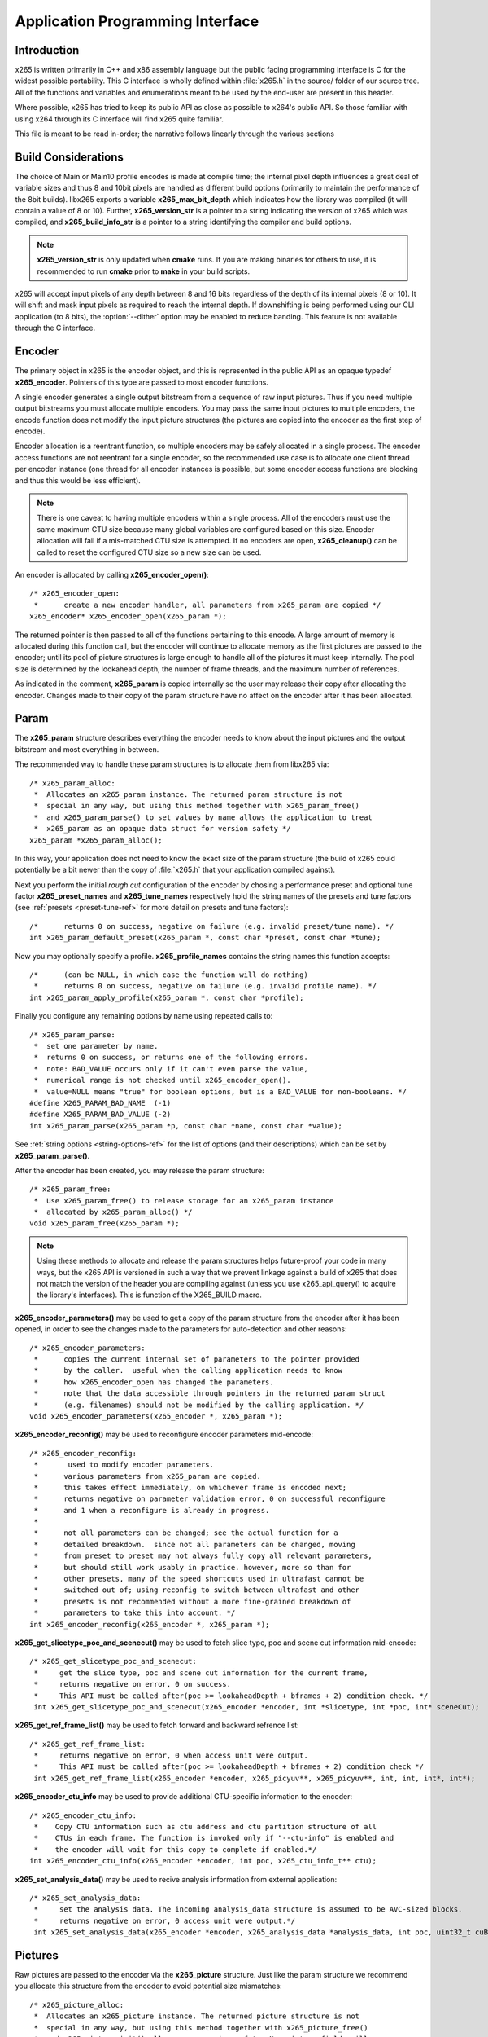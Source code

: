 *********************************
Application Programming Interface
*********************************

Introduction
============

x265 is written primarily in C++ and x86 assembly language but the
public facing programming interface is C for the widest possible
portability.  This C interface is wholly defined within :file:`x265.h`
in the source/ folder of our source tree.  All of the functions and
variables and enumerations meant to be used by the end-user are present
in this header.

Where possible, x265 has tried to keep its public API as close as
possible to x264's public API. So those familiar with using x264 through
its C interface will find x265 quite familiar.

This file is meant to be read in-order; the narrative follows linearly
through the various sections

Build Considerations
====================

The choice of Main or Main10 profile encodes is made at compile time;
the internal pixel depth influences a great deal of variable sizes and
thus 8 and 10bit pixels are handled as different build options
(primarily to maintain the performance of the 8bit builds). libx265
exports a variable **x265_max_bit_depth** which indicates how the
library was compiled (it will contain a value of 8 or 10). Further,
**x265_version_str** is a pointer to a string indicating the version of
x265 which was compiled, and **x265_build_info_str** is a pointer to a
string identifying the compiler and build options.

.. Note::

	**x265_version_str** is only updated when **cmake** runs. If you are
	making binaries for others to use, it is recommended to run
	**cmake** prior to **make** in your build scripts.

x265 will accept input pixels of any depth between 8 and 16 bits
regardless of the depth of its internal pixels (8 or 10).  It will shift
and mask input pixels as required to reach the internal depth. If
downshifting is being performed using our CLI application (to 8 bits),
the :option:`--dither` option may be enabled to reduce banding. This
feature is not available through the C interface.

Encoder
=======

The primary object in x265 is the encoder object, and this is
represented in the public API as an opaque typedef **x265_encoder**.
Pointers of this type are passed to most encoder functions.

A single encoder generates a single output bitstream from a sequence of
raw input pictures.  Thus if you need multiple output bitstreams you
must allocate multiple encoders.  You may pass the same input pictures
to multiple encoders, the encode function does not modify the input
picture structures (the pictures are copied into the encoder as the
first step of encode).

Encoder allocation is a reentrant function, so multiple encoders may be
safely allocated in a single process. The encoder access functions are
not reentrant for a single encoder, so the recommended use case is to
allocate one client thread per encoder instance (one thread for all
encoder instances is possible, but some encoder access functions are
blocking and thus this would be less efficient).

.. Note::

	There is one caveat to having multiple encoders within a single
	process. All of the encoders must use the same maximum CTU size
	because many global variables are configured based on this size.
	Encoder allocation will fail if a mis-matched CTU size is attempted.
	If no encoders are open, **x265_cleanup()** can be called to reset
	the configured CTU size so a new size can be used.

An encoder is allocated by calling **x265_encoder_open()**::

	/* x265_encoder_open:
	 *      create a new encoder handler, all parameters from x265_param are copied */
	x265_encoder* x265_encoder_open(x265_param *);

The returned pointer is then passed to all of the functions pertaining
to this encode. A large amount of memory is allocated during this
function call, but the encoder will continue to allocate memory as the
first pictures are passed to the encoder; until its pool of picture
structures is large enough to handle all of the pictures it must keep
internally.  The pool size is determined by the lookahead depth, the
number of frame threads, and the maximum number of references.

As indicated in the comment, **x265_param** is copied internally so the user
may release their copy after allocating the encoder.  Changes made to
their copy of the param structure have no affect on the encoder after it
has been allocated.

Param
=====

The **x265_param** structure describes everything the encoder needs to
know about the input pictures and the output bitstream and most
everything in between.

The recommended way to handle these param structures is to allocate them
from libx265 via::

	/* x265_param_alloc:
	 *  Allocates an x265_param instance. The returned param structure is not
	 *  special in any way, but using this method together with x265_param_free()
	 *  and x265_param_parse() to set values by name allows the application to treat
	 *  x265_param as an opaque data struct for version safety */
	x265_param *x265_param_alloc();

In this way, your application does not need to know the exact size of
the param structure (the build of x265 could potentially be a bit newer
than the copy of :file:`x265.h` that your application compiled against).

Next you perform the initial *rough cut* configuration of the encoder by
chosing a performance preset and optional tune factor
**x265_preset_names** and **x265_tune_names** respectively hold the
string names of the presets and tune factors (see :ref:`presets
<preset-tune-ref>` for more detail on presets and tune factors)::

	/*      returns 0 on success, negative on failure (e.g. invalid preset/tune name). */
	int x265_param_default_preset(x265_param *, const char *preset, const char *tune);

Now you may optionally specify a profile. **x265_profile_names**
contains the string names this function accepts::

	/*      (can be NULL, in which case the function will do nothing)
	 *      returns 0 on success, negative on failure (e.g. invalid profile name). */
	int x265_param_apply_profile(x265_param *, const char *profile);

Finally you configure any remaining options by name using repeated calls to::

	/* x265_param_parse:
	 *  set one parameter by name.
	 *  returns 0 on success, or returns one of the following errors.
	 *  note: BAD_VALUE occurs only if it can't even parse the value,
	 *  numerical range is not checked until x265_encoder_open().
	 *  value=NULL means "true" for boolean options, but is a BAD_VALUE for non-booleans. */
	#define X265_PARAM_BAD_NAME  (-1)
	#define X265_PARAM_BAD_VALUE (-2)
	int x265_param_parse(x265_param *p, const char *name, const char *value);

See :ref:`string options <string-options-ref>` for the list of options (and their
descriptions) which can be set by **x265_param_parse()**.

After the encoder has been created, you may release the param structure::

	/* x265_param_free:
	 *  Use x265_param_free() to release storage for an x265_param instance
	 *  allocated by x265_param_alloc() */
	void x265_param_free(x265_param *);

.. Note::

	Using these methods to allocate and release the param structures
	helps future-proof your code in many ways, but the x265 API is
	versioned in such a way that we prevent linkage against a build of
	x265 that does not match the version of the header you are compiling
	against (unless you use x265_api_query() to acquire the library's
	interfaces). This is function of the X265_BUILD macro.

**x265_encoder_parameters()** may be used to get a copy of the param
structure from the encoder after it has been opened, in order to see the
changes made to the parameters for auto-detection and other reasons::

	/* x265_encoder_parameters:
	 *      copies the current internal set of parameters to the pointer provided
	 *      by the caller.  useful when the calling application needs to know
	 *      how x265_encoder_open has changed the parameters.
	 *      note that the data accessible through pointers in the returned param struct
	 *      (e.g. filenames) should not be modified by the calling application. */
	void x265_encoder_parameters(x265_encoder *, x265_param *);

**x265_encoder_reconfig()** may be used to reconfigure encoder parameters mid-encode::

	/* x265_encoder_reconfig:
	 *       used to modify encoder parameters.
	 *      various parameters from x265_param are copied.
	 *      this takes effect immediately, on whichever frame is encoded next;
	 *      returns negative on parameter validation error, 0 on successful reconfigure
	 *      and 1 when a reconfigure is already in progress.
	 *
	 *      not all parameters can be changed; see the actual function for a
	 *      detailed breakdown.  since not all parameters can be changed, moving
	 *      from preset to preset may not always fully copy all relevant parameters,
	 *      but should still work usably in practice. however, more so than for
	 *      other presets, many of the speed shortcuts used in ultrafast cannot be
	 *      switched out of; using reconfig to switch between ultrafast and other
	 *      presets is not recommended without a more fine-grained breakdown of
	 *      parameters to take this into account. */
	int x265_encoder_reconfig(x265_encoder *, x265_param *);

**x265_get_slicetype_poc_and_scenecut()** may be used to fetch slice type, poc and scene cut information mid-encode::

    /* x265_get_slicetype_poc_and_scenecut:
     *     get the slice type, poc and scene cut information for the current frame,
     *     returns negative on error, 0 on success.
     *     This API must be called after(poc >= lookaheadDepth + bframes + 2) condition check. */
     int x265_get_slicetype_poc_and_scenecut(x265_encoder *encoder, int *slicetype, int *poc, int* sceneCut);

**x265_get_ref_frame_list()** may be used to fetch forward and backward refrence list::

    /* x265_get_ref_frame_list:
     *     returns negative on error, 0 when access unit were output.
     *     This API must be called after(poc >= lookaheadDepth + bframes + 2) condition check */
     int x265_get_ref_frame_list(x265_encoder *encoder, x265_picyuv**, x265_picyuv**, int, int, int*, int*);
 
**x265_encoder_ctu_info** may be used to provide additional CTU-specific information to the encoder::

    /* x265_encoder_ctu_info:
     *    Copy CTU information such as ctu address and ctu partition structure of all
     *    CTUs in each frame. The function is invoked only if "--ctu-info" is enabled and
     *    the encoder will wait for this copy to complete if enabled.*/
    int x265_encoder_ctu_info(x265_encoder *encoder, int poc, x265_ctu_info_t** ctu);

**x265_set_analysis_data()** may be used to recive analysis information from external application::

    /* x265_set_analysis_data:
     *     set the analysis data. The incoming analysis_data structure is assumed to be AVC-sized blocks.
     *     returns negative on error, 0 access unit were output.*/
     int x265_set_analysis_data(x265_encoder *encoder, x265_analysis_data *analysis_data, int poc, uint32_t cuBytes);

Pictures
========

Raw pictures are passed to the encoder via the **x265_picture** structure.
Just like the param structure we recommend you allocate this structure
from the encoder to avoid potential size mismatches::

	/* x265_picture_alloc:
	 *  Allocates an x265_picture instance. The returned picture structure is not
	 *  special in any way, but using this method together with x265_picture_free()
	 *  and x265_picture_init() allows some version safety. New picture fields will
	 *  always be added to the end of x265_picture */
	x265_picture *x265_picture_alloc();

Regardless of whether you allocate your picture structure this way or
whether you simply declare it on the stack, your next step is to
initialize the structure via::

	/***
	 * Initialize an x265_picture structure to default values. It sets the pixel
	 * depth and color space to the encoder's internal values and sets the slice
	 * type to auto - so the lookahead will determine slice type.
	 */
	void x265_picture_init(x265_param *param, x265_picture *pic);

x265 does not perform any color space conversions, so the raw picture's
color space (chroma sampling) must match the color space specified in
the param structure used to allocate the encoder. **x265_picture_init**
initializes this field to the internal color space and it is best to
leave it unmodified.

The picture bit depth is initialized to be the encoder's internal bit
depth but this value should be changed to the actual depth of the pixels
being passed into the encoder.  If the picture bit depth is more than 8,
the encoder assumes two bytes are used to represent each sample
(little-endian shorts).

The user is responsible for setting the plane pointers and plane strides
(in units of bytes, not pixels). The presentation time stamp (**pts**)
is optional, depending on whether you need accurate decode time stamps
(**dts**) on output.

If you wish to override the lookahead or rate control for a given
picture you may specify a slicetype other than X265_TYPE_AUTO, or a
forceQP value other than 0.

x265 does not modify the picture structure provided as input, so you may
reuse a single **x265_picture** for all pictures passed to a single
encoder, or even all pictures passed to multiple encoders.

Structures allocated from the library should eventually be released::

	/* x265_picture_free:
	 *  Use x265_picture_free() to release storage for an x265_picture instance
	 *  allocated by x265_picture_alloc() */
	void x265_picture_free(x265_picture *);


Analysis Buffers
================

Analysis information can be saved and reused to between encodes of the
same video sequence (generally for multiple bitrate encodes).  The best
results are attained by saving the analysis information of the highest
bitrate encode and reuse it in lower bitrate encodes.

When saving or loading analysis data, buffers must be allocated for
every picture passed into the encoder using::

	/* x265_alloc_analysis_data:
	 *  Allocate memory to hold analysis meta data, returns 1 on success else 0 */
	int x265_alloc_analysis_data(x265_picture*);

Note that this is very different from the typical semantics of
**x265_picture**, which can be reused many times. The analysis buffers must
be re-allocated for every input picture.

Analysis buffers passed to the encoder are owned by the encoder until
they pass the buffers back via an output **x265_picture**. The user is
responsible for releasing the buffers when they are finished with them
via::

	/* x265_free_analysis_data:
	 *  Use x265_free_analysis_data to release storage of members allocated by
	 *  x265_alloc_analysis_data */
	void x265_free_analysis_data(x265_picture*);


Encode Process
==============

The output of the encoder is a series of NAL packets, which are always
returned concatenated in consecutive memory. HEVC streams have SPS and
PPS and VPS headers which describe how the following packets are to be
decoded. If you specified :option:`--repeat-headers` then those headers
will be output with every keyframe.  Otherwise you must explicitly query
those headers using::

	/* x265_encoder_headers:
	 *      return the SPS and PPS that will be used for the whole stream.
	 *      *pi_nal is the number of NAL units outputted in pp_nal.
	 *      returns negative on error, total byte size of payload data on success
	 *      the payloads of all output NALs are guaranteed to be sequential in memory. */
	int x265_encoder_headers(x265_encoder *, x265_nal **pp_nal, uint32_t *pi_nal);

Now we get to the main encode loop. Raw input pictures are passed to the
encoder in display order via::

	/* x265_encoder_encode:
	 *      encode one picture.
	 *      *pi_nal is the number of NAL units outputted in pp_nal.
	 *      returns negative on error, zero if no NAL units returned.
	 *      the payloads of all output NALs are guaranteed to be sequential in memory. */
	int x265_encoder_encode(x265_encoder *encoder, x265_nal **pp_nal, uint32_t *pi_nal, x265_picture *pic_in, x265_picture *pic_out);

These pictures are queued up until the lookahead is full, and then the
frame encoders in turn are filled, and then finally you begin receiving
a output NALs (corresponding to a single output picture) with each input
picture you pass into the encoder.

Once the pipeline is completely full, **x265_encoder_encode()** will
block until the next output picture is complete.

.. note:: 

	Optionally, if the pointer of a second **x265_picture** structure is
	provided, the encoder will fill it with data pertaining to the
	output picture corresponding to the output NALs, including the
	recontructed image, POC and decode timestamp. These pictures will be
	in encode (or decode) order. The encoder will also write corresponding 
	frame encode statistics into **x265_frame_stats**.

When the last of the raw input pictures has been sent to the encoder,
**x265_encoder_encode()** must still be called repeatedly with a
*pic_in* argument of 0, indicating a pipeline flush, until the function
returns a value less than or equal to 0 (indicating the output bitstream
is complete).

At any time during this process, the application may query running
statistics from the encoder::

	/* x265_encoder_get_stats:
	 *       returns encoder statistics */
	void x265_encoder_get_stats(x265_encoder *encoder, x265_stats *, uint32_t statsSizeBytes);

Cleanup
=======

At the end of the encode, the application will want to trigger logging
of the final encode statistics, if :option:`--csv` had been specified::

 	/* x265_encoder_log:
	 *       write a line to the configured CSV file. If a CSV filename was not
	 *       configured, or file open failed, this function will perform no write. */
 	void x265_encoder_log(x265_encoder *encoder, int argc, char **argv);
 	
Finally, the encoder must be closed in order to free all of its
resources. An encoder that has been flushed cannot be restarted and
reused. Once **x265_encoder_close()** has been called, the encoder
handle must be discarded::

	/* x265_encoder_close:
	 *      close an encoder handler */
	void x265_encoder_close(x265_encoder *);

When the application has completed all encodes, it should call
**x265_cleanup()** to free process global, particularly if a memory-leak
detection tool is being used. **x265_cleanup()** also resets the saved
CTU size so it will be possible to create a new encoder with a different
CTU size::

	/* x265_cleanup:
	 *     release library static allocations, reset configured CTU size */
	void x265_cleanup(void);

VMAF (Video Multi-Method Assessment Fusion)
==========================================

If you set the ENABLE_LIBVMAF cmake option to ON, then x265 will report per frame
and aggregate VMAF score for the given input and dump the scores in csv file.
The user also need to specify the :option:`--recon` in command line to get the VMAF scores.
 
    /* x265_calculate_vmafScore:
     *    returns VMAF score for the input video.
     *    This api must be called only after encoding was done. */
    double x265_calculate_vmafscore(x265_param*, x265_vmaf_data*);

    /* x265_calculate_vmaf_framelevelscore:
     *    returns VMAF score for each frame in a given input video. */
    double x265_calculate_vmaf_framelevelscore(x265_vmaf_framedata*);
    
.. Note::

    When setting ENABLE_LIBVMAF cmake option to ON, it is recommended to
    also set ENABLE_SHARED to OFF to prevent build problems.  
    We only need the static library from these builds.
    
    Binaries build with windows will not have VMAF support.
      
Multi-library Interface
=======================

If your application might want to make a runtime bit-depth selection, it
will need to use one of these bit-depth introspection interfaces which
returns an API structure containing the public function entry points and
constants.

Instead of directly using all of the **x265_** methods documented above,
you query an x265_api structure from your libx265 and then use the
function pointers of the same name (minus the **x265_** prefix) within
that structure.  For instance **x265_param_default()** becomes
**api->param_default()**.

x265_api_get
------------

The first bit-depth instrospecton method is x265_api_get(). It designed
for applications that might statically link with libx265, or will at
least be tied to a particular SONAME or API version::

	/* x265_api_get:
	 *   Retrieve the programming interface for a linked x265 library.
	 *   May return NULL if no library is available that supports the
	 *   requested bit depth. If bitDepth is 0, the function is guarunteed
	 *   to return a non-NULL x265_api pointer from the system default
	 *   libx265 */
	const x265_api* x265_api_get(int bitDepth);

Like **x265_encoder_encode()**, this function has the build number
automatically appended to the function name via macros. This ties your
application to a particular binary API version of libx265 (the one you
compile against). If you attempt to link with a libx265 with a different
API version number, the link will fail.

Obviously this has no meaningful effect on applications which statically
link to libx265.

x265_api_query
--------------

The second bit-depth introspection method is designed for applications
which need more flexibility in API versioning.  If you use
**x265_api_query()** and dynamically link to libx265 at runtime (using
dlopen() on POSIX or LoadLibrary() on Windows) your application is no
longer directly tied to the API version that it was compiled against::

	/* x265_api_query:
	 *   Retrieve the programming interface for a linked x265 library, like
	 *   x265_api_get(), except this function accepts X265_BUILD as the second
	 *   argument rather than using the build number as part of the function name.
	 *   Applications which dynamically link to libx265 can use this interface to
	 *   query the library API and achieve a relative amount of version skew
	 *   flexibility. The function may return NULL if the library determines that
	 *   the apiVersion that your application was compiled against is not compatible
	 *   with the library you have linked with.
	 *
	 *   api_major_version will be incremented any time non-backward compatible
	 *   changes are made to any public structures or functions. If
	 *   api_major_version does not match X265_MAJOR_VERSION from the x265.h your
	 *   application compiled against, your application must not use the returned
	 *   x265_api pointer.
	 *
	 *   Users of this API *must* also validate the sizes of any structures which
	 *   are not treated as opaque in application code. For instance, if your
	 *   application dereferences a x265_param pointer, then it must check that
	 *   api->sizeof_param matches the sizeof(x265_param) that your application
	 *   compiled with. */
	const x265_api* x265_api_query(int bitDepth, int apiVersion, int* err);

A number of validations must be performed on the returned API structure
in order to determine if it is safe for use by your application. If you
do not perform these checks, your application is liable to crash::

	if (api->api_major_version != X265_MAJOR_VERSION) /* do not use */
	if (api->sizeof_param != sizeof(x265_param))      /* do not use */
	if (api->sizeof_picture != sizeof(x265_picture))  /* do not use */
	if (api->sizeof_stats != sizeof(x265_stats))      /* do not use */
	if (api->sizeof_zone != sizeof(x265_zone))        /* do not use */
	etc.

Note that if your application does not directly allocate or dereference
one of these structures, if it treats the structure as opaque or does
not use it at all, then it can skip the size check for that structure.

In particular, if your application uses api->param_alloc(),
api->param_free(), api->param_parse(), etc and never directly accesses
any x265_param fields, then it can skip the check on the
sizeof(x265_parm) and thereby ignore changes to that structure (which
account for a large percentage of X265_BUILD bumps).

Build Implications
------------------

By default libx265 will place all of its internal C++ classes and
functions within an x265 namespace and export all of the C functions
documented in this file. Obviously this prevents 8bit and 10bit builds
of libx265 from being statically linked into a single binary, all of
those symbols would collide.

However, if you set the EXPORT_C_API cmake option to OFF then libx265
will use a bit-depth specific namespace and prefix for its assembly
functions (x265_8bit, x265_10bit or x265_12bit) and export no C
functions.

In this way you can build one or more libx265 libraries without any
exported C interface and link them into a libx265 build that does export
a C interface. The build which exported the C functions becomes the
*default* bit depth for the combined library, and the other bit depths
are available via the bit-depth introspection methods.

.. Note::

	When setting EXPORT_C_API cmake option to OFF, it is recommended to
	also set ENABLE_SHARED and ENABLE_CLI to OFF to prevent build
	problems.  We only need the static library from these builds.

If an application requests a bit-depth that is not supported by the
default library or any of the additionally linked libraries, the
introspection method will fall-back to an attempt to dynamically bind a
shared library with a name appropriate for the requested bit-depth::

	8-bit:  libx265_main
	10-bit: libx265_main10
	12-bit: libx265_main12

If the profile-named library is not found, it will then try to bind a
generic libx265 in the hopes that it is a multilib library with all bit
depths.

Packaging and Distribution
--------------------------

We recommend that packagers distribute a single combined shared/static
library build which includes all the bit depth libraries linked
together. See the multilib scripts in our :file:`build/` subdirectories
for examples of how to affect these combined library builds. It is the
packager's discretion which bit-depth exports the public C functions and
thus becomes the default bit-depth for the combined library.

.. Note::

	Windows packagers might want to build libx265 with WINXP_SUPPORT
	enabled. This makes the resulting binaries functional on XP and
	Vista. Without this flag, the minimum supported host O/S is Windows
	7. Also note that binaries built with WINXP_SUPPORT will *not* have
	NUMA support and they will have slightly less performance.

	STATIC_LINK_CRT is also recommended so end-users will not need to
	install any additional MSVC C runtime libraries.
